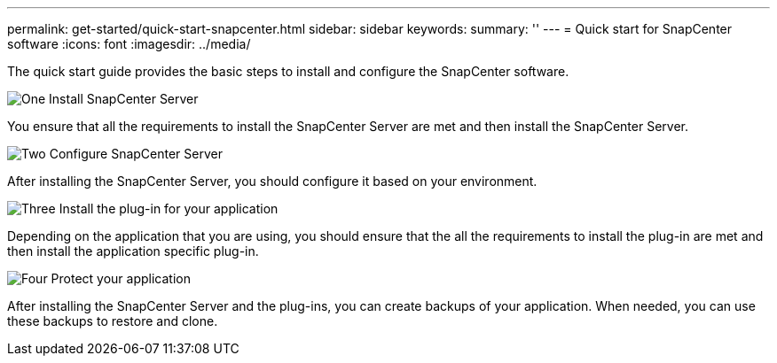 ---
permalink: get-started/quick-start-snapcenter.html
sidebar: sidebar
keywords: 
summary: ''
---
= Quick start for SnapCenter software
:icons: font
:imagesdir: ../media/

[.lead]
The quick start guide provides the basic steps to install and configure the SnapCenter software.

.image:https://raw.githubusercontent.com/NetAppDocs/common/main/media/number-1.png[One] Install SnapCenter Server

You ensure that all the requirements to install the SnapCenter Server are met and then install the SnapCenter Server.

.image:https://raw.githubusercontent.com/NetAppDocs/common/main/media/number-2.png[Two] Configure SnapCenter Server

After installing the SnapCenter Server, you should configure it based on your environment.

.image:https://raw.githubusercontent.com/NetAppDocs/common/main/media/number-3.png[Three] Install the plug-in for your application

Depending on the application that you are using, you should ensure that the all the requirements to install the plug-in are met and then install the application specific plug-in.

.image:https://raw.githubusercontent.com/NetAppDocs/common/main/media/number-4.png[Four] Protect your application

After installing the SnapCenter Server and the plug-ins, you can create backups of your application. When needed, you can use these backups to restore and clone.



